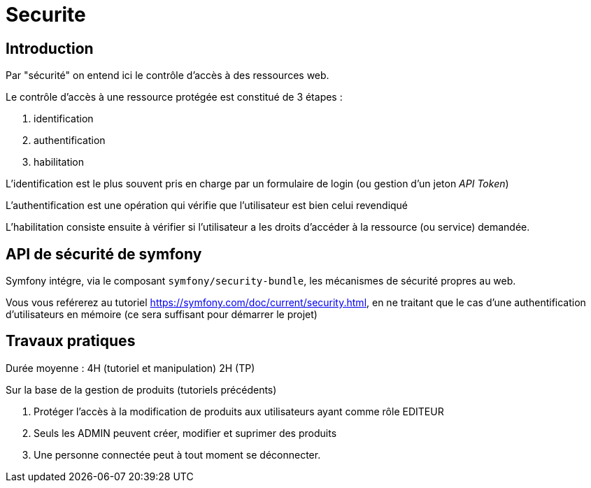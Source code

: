 = Securite
ifndef::backend-pdf[]
:imagesdir: images
endif::[]

== Introduction

Par "sécurité" on entend ici le contrôle d'accès à des ressources web.

Le contrôle d'accès à une ressource protégée est constitué de 3 étapes :

. identification
. authentification
. habilitation

L'identification est le plus souvent pris en charge par un formulaire de login (ou gestion d'un jeton _API Token_)

L'authentification est une opération qui vérifie que l'utilisateur est bien celui revendiqué

L'habilitation consiste ensuite à vérifier si l'utilisateur a les droits d'accéder à la ressource (ou service) demandée.


== API de sécurité de symfony

Symfony intégre, via  le composant `symfony/security-bundle`, les mécanismes de sécurité propres au web.

Vous vous reférerez au tutoriel https://symfony.com/doc/current/security.html, en ne traitant que le cas d'une authentification d'utilisateurs en mémoire (ce sera suffisant pour démarrer le projet)


== Travaux pratiques

Durée moyenne : 4H (tutoriel et manipulation) 2H (TP)

Sur la base de la gestion de produits (tutoriels précédents)

====
[start=1]
. Protéger l'accès à la modification de produits aux utilisateurs ayant comme rôle EDITEUR
. Seuls les ADMIN peuvent créer, modifier et suprimer des produits
. Une personne connectée peut à tout moment se déconnecter.
====

